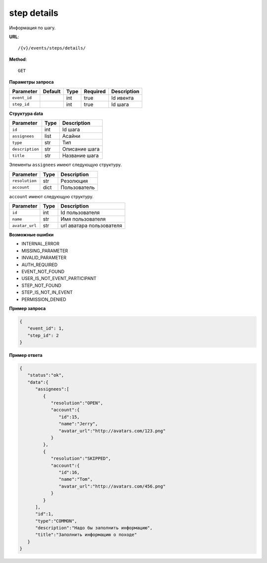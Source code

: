 step details
============

Информация по шагу.

**URL**::

    /{v}/events/steps/details/

**Method**::

    GET

**Параметры запроса**

===============  =======  =======  ========  ===========
Parameter        Default  Type     Required  Description
===============  =======  =======  ========  ===========
``event_id``              int      true      Id ивента
``step_id``               int      true      Id шага
===============  =======  =======  ========  ===========

**Структура data**

===============  ====  =============
Parameter        Type  Description
===============  ====  =============
``id``           int   Id шага
``assignees``    list  Асайни
``type``         str   Тип
``description``  str   Описание шага
``title``        str   Название шага
===============  ====  =============

Элементы ``assignees`` имеют следующую структуру.

==============  ====  ============
Parameter       Type  Description
==============  ====  ============
``resolution``  str   Резолюция
``account``     dict  Пользователь
==============  ====  ============

``account`` имеют следующую структуру.

==============  ====  ========================
Parameter       Type  Description
==============  ====  ========================
``id``          int   Id пользователя
``name``        str   Имя пользователя
``avatar_url``  str   url аватара пользователя
==============  ====  ========================

**Возможные ошибки**

* INTERNAL_ERROR
* MISSING_PARAMETER
* INVALID_PARAMETER
* AUTH_REQUIRED
* EVENT_NOT_FOUND
* USER_IS_NOT_EVENT_PARTICIPANT
* STEP_NOT_FOUND
* STEP_IS_NOT_IN_EVENT
* PERMISSION_DENIED

**Пример запроса**

.. code-block:: javascript

   {
      "event_id": 1,
      "step_id": 2
   }

**Пример ответа**

.. code-block:: javascript

   {
      "status":"ok",
      "data":{
         "assignees":[
            {
               "resolution":"OPEN",
               "account":{
                  "id":15,
                  "name":"Jerry",
                  "avatar_url":"http://avatars.com/123.png"
               }
            },
            {
               "resolution":"SKIPPED",
               "account":{
                  "id":16,
                  "name":"Tom",
                  "avatar_url":"http://avatars.com/456.png"
               }
            }
         ],
         "id":1,
         "type":"COMMON",
         "description":"Надо бы заполнить информацию",
         "title":"Заполнить информацию о походе"
      }
   }